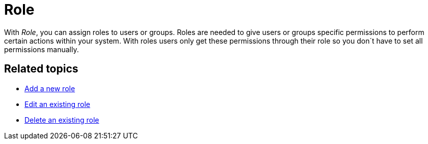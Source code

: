 = Role

With _Role_, you can assign roles to users or groups. Roles are needed to give users or groups specific permissions to perform
certain actions within your system. With roles users only get these permissions through their role so you don´t have to set all permissions manually.

== Related topics

* xref:security-role-add.adoc[Add a new role]
* xref:security-edit-role.adoc[Edit an existing role]
* xref:security-delete-role.adoc[Delete an existing role]